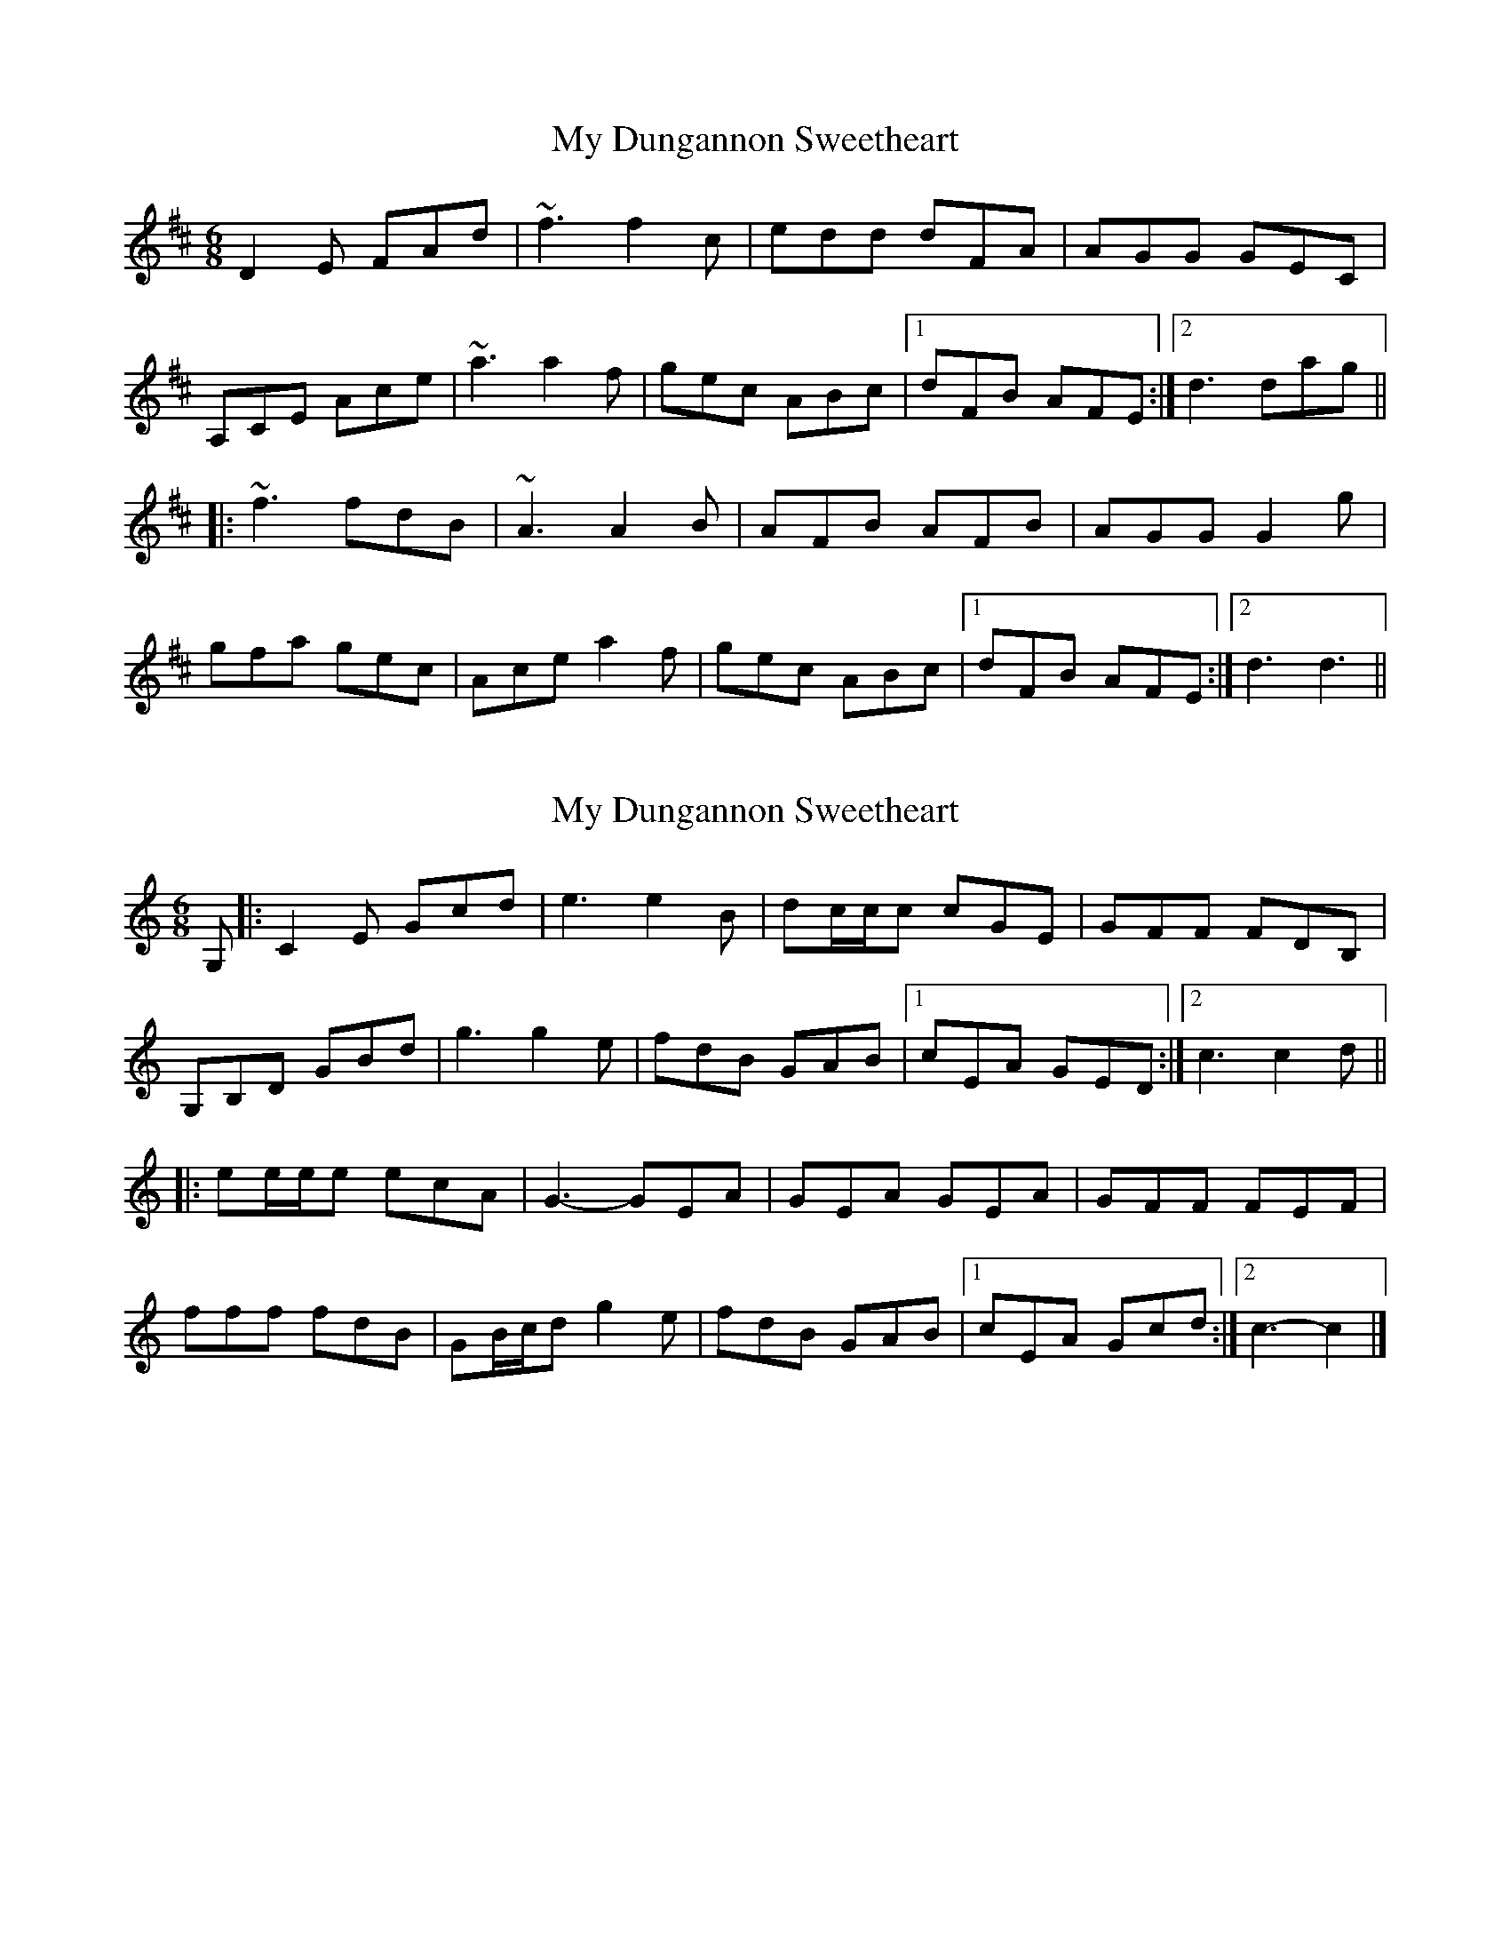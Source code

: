 X: 1
T: My Dungannon Sweetheart
Z: Periodactylised
S: https://thesession.org/tunes/1575#setting1575
R: jig
M: 6/8
L: 1/8
K: Dmaj
D2E FAd|~f3 f2c|edd dFA|AGG GEC|
A,CE Ace|~a3 a2f|gec ABc|1 dFB AFE:|2 d3 dag||
|:~f3 fdB|~A3 A2B|AFB AFB|AGG G2g|
gfa gec|Ace a2f|gec ABc|1 dFB AFE:|2 d3 d3||
X: 2
T: My Dungannon Sweetheart
Z: ceolachan
S: https://thesession.org/tunes/1575#setting14984
R: jig
M: 6/8
L: 1/8
K: Cmaj
G, |:C2 E Gcd | e3 e2 B | dc/c/c cGE | GFF FDB, |
G,B,D GBd | g3 g2 e | fdB GAB |[1 cEA GED :|[2 c3 c2 d ||
|: ee/e/e ecA | G3- GEA | GEA GEA | GFF FEF |
fff fdB | GB/c/d g2 e | fdB GAB |[1 cEA Gcd :|[2 c3- c2 |]
X: 3
T: My Dungannon Sweetheart
Z: ceolachan
S: https://thesession.org/tunes/1575#setting26667
R: jig
M: 6/8
L: 1/8
K: Dmaj
A |:DDE FAd | f3 fec | edd dAF | A>GG GE[Cc] |
[A,A][Cc]E Ace | a3 agf | gec A>Bc |[1 dFB AFE :|[2 d3- d2 e ||
|: f3 fdB | A3 AFE | AFB AFG | AGG GB/c/d |
g3 gec | A>ce a2 f | gec A>Bc |[1 dFB A3 :|[2 d3 d/d/d |]
